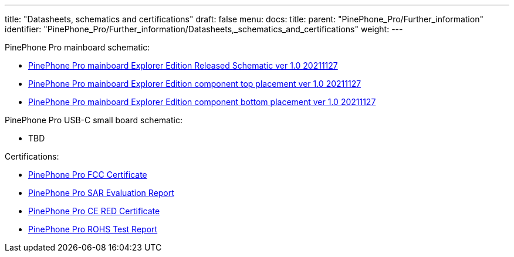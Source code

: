 ---
title: "Datasheets, schematics and certifications"
draft: false
menu:
  docs:
    title:
    parent: "PinePhone_Pro/Further_information"
    identifier: "PinePhone_Pro/Further_information/Datasheets,_schematics_and_certifications"
    weight: 
---

PinePhone Pro mainboard schematic:

* https://files.pine64.org/doc/PinePhonePro/PinephonePro-Schematic-V1.0-20211127.pdf[PinePhone Pro mainboard Explorer Edition Released Schematic ver 1.0 20211127]
* https://files.pine64.org/doc/PinePhonePro/PinephonePro_PCB_Component_Placement-V02_20211127-top.pdf[PinePhone Pro mainboard Explorer Edition component top placement ver 1.0 20211127]
* https://files.pine64.org/doc/PinePhonePro/PinephonePro_PCB_Component_Placement-V02_20211127-bottom.pdf[PinePhone Pro mainboard Explorer Edition component bottom placement ver 1.0 20211127]

PinePhone Pro USB-C small board schematic:

* TBD

Certifications:

* https://files.pine64.org/doc/cert/PinePhone%20Pro%20FCC%20Certificate-S21101902805001.pdf[PinePhone Pro FCC Certificate]
* https://files.pine64.org/doc/cert/PinePhonePro%20SAR%20Evaluation%20Report-S21101902806001.pdf[PinePhone Pro SAR Evaluation Report]
* https://files.pine64.org/doc/cert/PinePhone%20Pro%20CE%20RED%20Certificate-S21101902802-R1.pdf[PinePhone Pro CE RED Certificate]
* https://files.pine64.org/doc/cert/PinePhonePro%20RoHS%20Test%20Report.pdf[PinePhone Pro ROHS Test Report]

